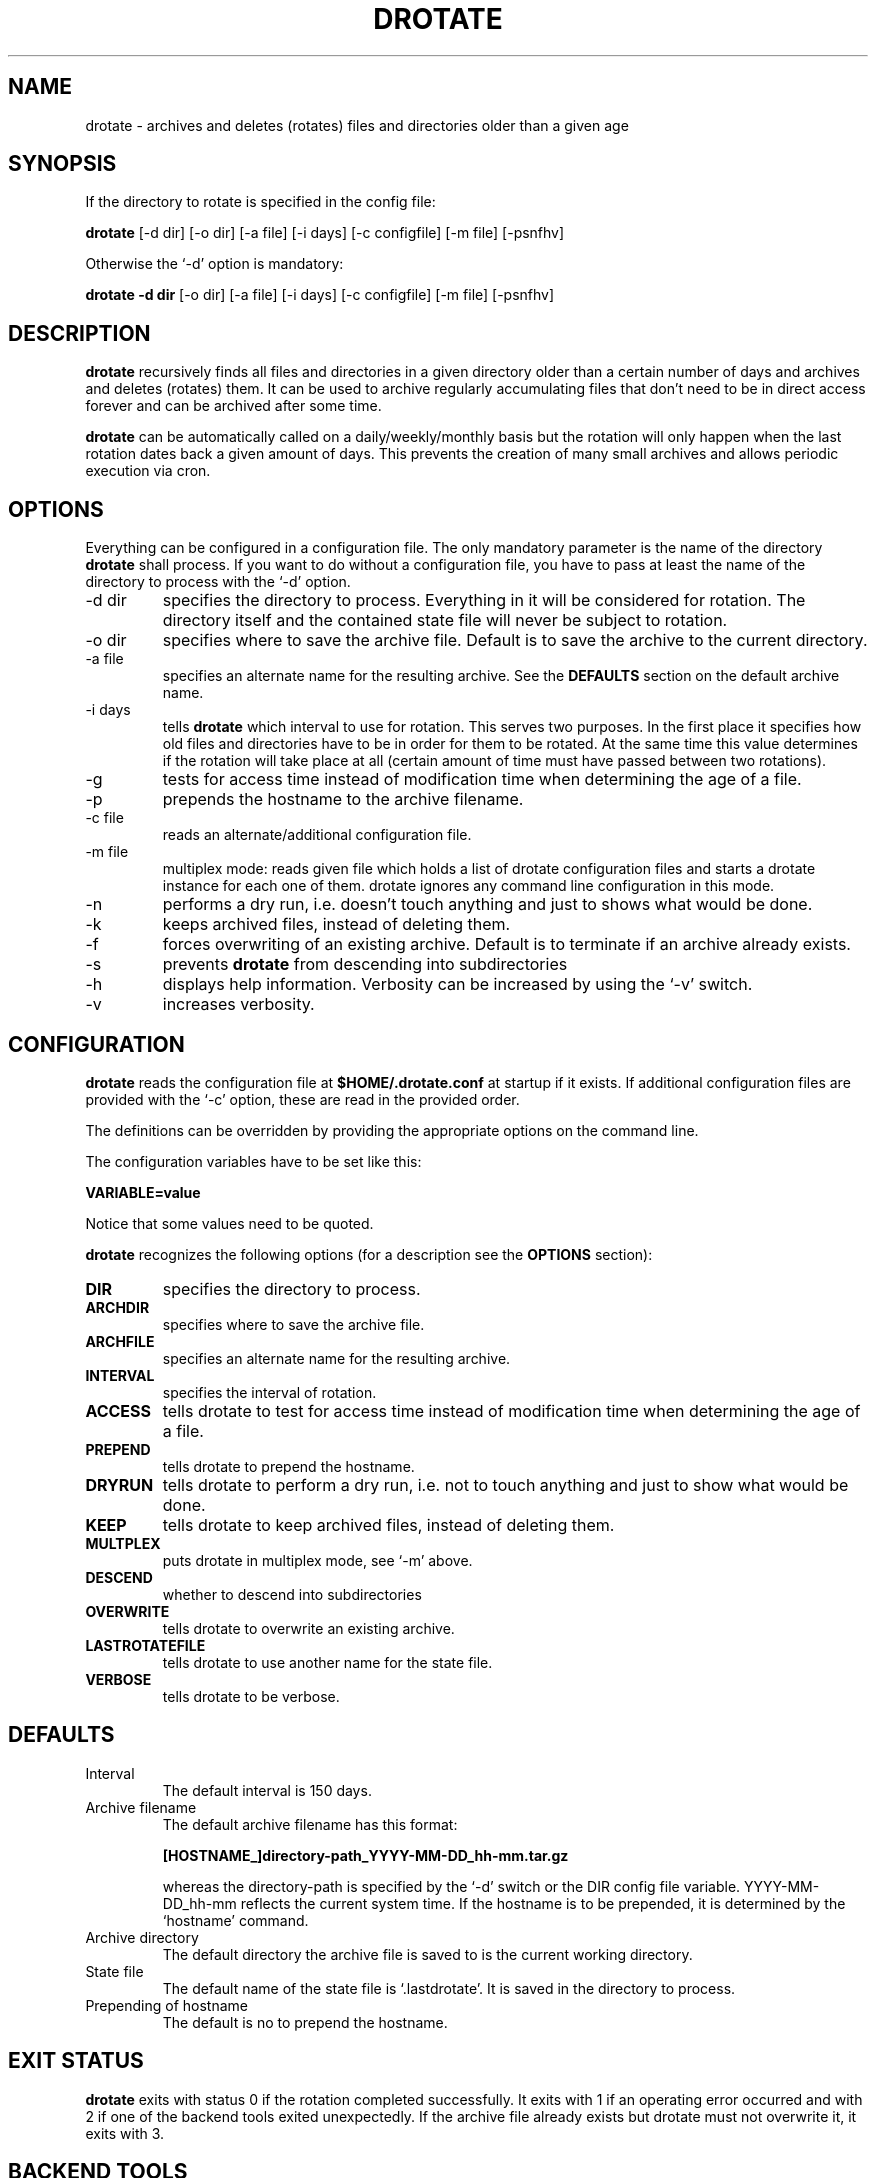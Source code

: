 .TH DROTATE 1
.SH NAME
drotate \- archives and deletes (rotates) files and directories
older than a given age 
.SH SYNOPSIS
If the directory to rotate is specified in the config file:

.B drotate
[\-d dir] [\-o dir] [\-a file] [\-i days] [\-c configfile] [\-m file]
[\-psnfhv]

Otherwise the `-d' option is mandatory:

.B drotate
.B \-d dir
[\-o dir] [\-a file] [\-i days] [\-c configfile] [\-m file]
[\-psnfhv]

.SH DESCRIPTION
.B drotate
recursively finds all files and directories in a given directory
older than a certain number of days and archives and deletes
(rotates) them.
It can be used to archive regularly accumulating files that
don't need to be in direct access forever and can be archived
after some time.
.PP
.B drotate
can be automatically called on a daily/weekly/monthly basis
but the rotation will only happen when the last rotation dates
back a given amount of days. This prevents the creation of
many small archives and allows periodic execution via cron.
.SH OPTIONS
Everything can be configured in a configuration file. The only
mandatory parameter is the name of the directory
.B drotate
shall process. If you want to do without a configuration file,
you have to pass at least the name of the directory to process
with the `-d' option.
.IP \-d\ dir
specifies the directory to process. Everything in it will
be considered for rotation. The directory itself and the
contained state file will never be subject to rotation.
.IP \-o\ dir
specifies where to save the archive file. Default is to save
the archive to the current directory.
.IP \-a\ file
specifies an alternate name for the resulting archive. See
the
.B DEFAULTS
section on the default archive name.
.IP \-i\ days
tells
.B drotate
which interval to use for rotation. This serves two purposes. In
the first place it specifies how old files and directories have
to be in order for them to be rotated. At the same time this
value determines if the rotation will take place at all (certain
amount of time must have passed between two rotations).
.IP \-g
tests for access time instead of modification time when
determining the age of a file.
.IP \-p
prepends the hostname to the archive filename.
.IP \-c\ file
reads an alternate/additional configuration file.
.IP \-m\ file
multiplex mode: reads given file which holds a list of drotate
configuration files and starts a drotate instance for each one
of them. drotate ignores any command line configuration in this mode.
.IP \-n
performs a dry run, i.e. doesn't touch
anything and just to shows what would be done.
.IP \-k
keeps archived files, instead of deleting them.
.IP \-f
forces overwriting of an existing archive. Default is to
terminate if an archive already exists.
.IP \-s
prevents
.B drotate
from descending into subdirectories
.IP \-h
displays help information. Verbosity can be increased by
using the `-v' switch.
.IP \-v
increases verbosity.
.SH CONFIGURATION
.B drotate
reads the configuration file at
.B $HOME/.drotate.conf
at startup if it exists.
If additional configuration files are provided with the `-c'
option, these are read in the provided order.
.PP
The definitions can be overridden by providing the appropriate
options on the command line.
.PP
The configuration variables have to be set like this:

.B VARIABLE=value

Notice that some values need to be quoted.
.PP
.B drotate
recognizes the following options (for a description see
the
.B OPTIONS
section):
.TP
.B DIR
specifies the directory to process.
.TP
.B ARCHDIR
specifies where to save the archive file.
.TP
.B ARCHFILE
specifies an alternate name for the resulting archive.
.TP
.B INTERVAL
specifies the interval of rotation.
.TP
.B ACCESS
tells drotate to test for access time instead of modification 
time when determining the age of a file.
.TP
.B PREPEND
tells drotate to prepend the hostname.
.TP
.B DRYRUN
tells drotate to perform a dry run, i.e. not to touch
anything and just to show what would be done.
.TP
.B KEEP
tells drotate to keep archived files, instead of deleting them.
.TP
.B MULTPLEX
puts drotate in multiplex mode, see `-m' above.
.TP
.B DESCEND
whether to descend into subdirectories
.TP
.B OVERWRITE
tells drotate to overwrite an existing archive.
.TP
.B LASTROTATEFILE
tells drotate to use another name for the state file.
.TP
.B VERBOSE
tells drotate to be verbose.
.SH DEFAULTS
.IP Interval
The default interval is 150 days.
.IP Archive\ filename
The default archive filename has this format:

.B     [HOSTNAME_]directory-path_YYYY-MM-DD_hh-mm.tar.gz  

whereas the directory-path is specified by the `-d' switch
or the DIR config file variable. YYYY-MM-DD_hh-mm reflects
the current system time. If the hostname is to be prepended,
it is determined by the `hostname' command.
.IP Archive\ directory
The default directory the archive file is saved to is
the current working directory.
.IP State\ file
The default name of the state file is `.lastdrotate'. It
is saved in the directory to process.
.IP Prepending\ of\ hostname
The default is no to prepend the hostname.
.SH EXIT STATUS
.B drotate
exits with status 0 if the rotation completed successfully. It
exits with 1 if an operating error occurred and with 2 if one
of the backend tools exited unexpectedly. If the archive file
already exists but drotate must not overwrite it, it exits with 3.
.SH BACKEND TOOLS
drotate requires the following backend tools to work:
.TP
*
find, to find files to rotate
.TP
*
mktemp, to create temporary files
.TP
*
tr, to process lists of filenames delimited by the NULL character
.TP
*
sed, to create a nice default archive name
.TP
*
pwd, to get the current working directory if $PWD isn't set
.TP
*
cat, to output the list of filenames
.TP
*
tac, to output the list of directories in reverse order
.TP
*
hostname, to get the hostname of the system
.TP
*
wc, to count the number of directories and files to be processed
.PP
The availability of the following tools is optional but recommended:
.TP
*
tput, to get the number of columns if $COLUMNS isn't set
.TP
*
fold, to prevent line-breaks within word-boundaries
.SH AUTHOR
Tobias Nissen <tn@movb.de>

